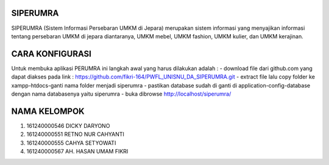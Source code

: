 ###################
SIPERUMRA
###################

SIPERUMRA (Sistem Informasi Persebaran UMKM di Jepara) merupakan sistem informasi yang menyajikan informasi tentang persebaran UMKM di jepara diantaranya, UMKM mebel, UMKM fashion, UMKM kulier, dan UMKM kerajinan.

###################
CARA KONFIGURASI
###################

Untuk membuka aplikasi PERUMRA ini langkah awal yang harus dilakukan adalah :
- download file dari github.com yang dapat diakses pada link : https://github.com/fikri-164/PWFL_UNISNU_DA_SIPERUMRA.git
- extract file lalu copy folder ke xampp-htdocs-ganti nama folder menjadi siperumra
- pastikan database sudah di ganti di application-config-database dengan nama databasenya yaitu siperumra 
- buka dibrowse http://localhost/siperumra/

###################
NAMA KELOMPOK
###################

1. 161240000546 DICKY DARYONO
2. 161240000551 RETNO NUR CAHYANTI
3. 161240000555 CAHYA SETYOWATI
4. 161240000567 AH. HASAN UMAM FIKRI
